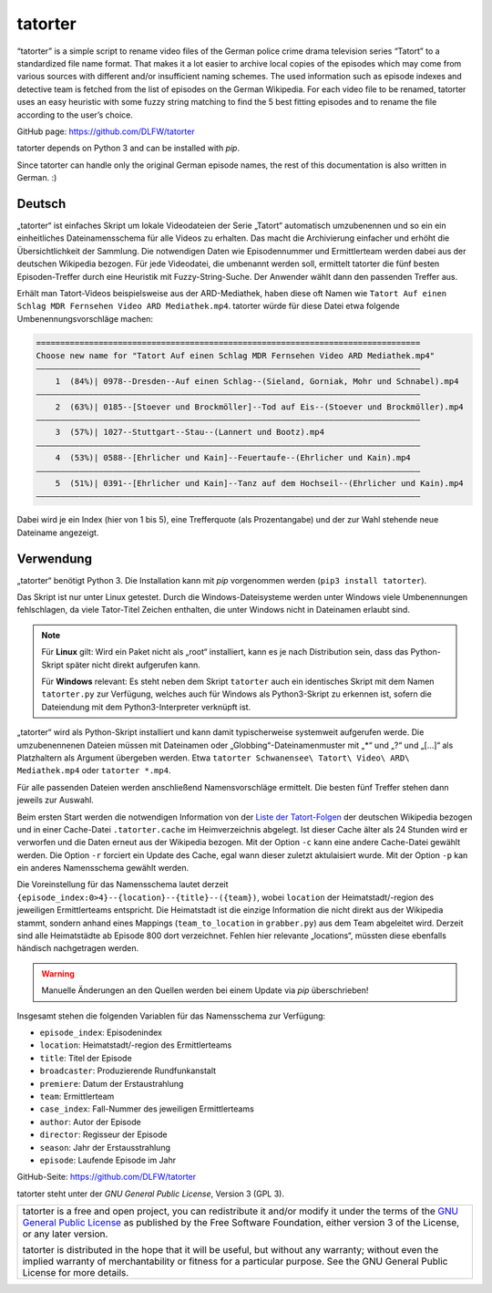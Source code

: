 ========
tatorter
========

“tatorter” is a simple script to rename video files of the German police crime drama television series “Tatort” to a standardized file name format.
That makes it a lot easier to archive local copies of the episodes which may come from various sources with different and/or insufficient naming schemes.
The used information such as episode indexes and detective team is fetched from the list of episodes on the German Wikipedia.
For each video file to be renamed, tatorter uses an easy heuristic with some fuzzy string matching to find the 5 best fitting episodes and to rename the file
according to the user’s choice.

GitHub page: https://github.com/DLFW/tatorter

tatorter depends on Python 3 and can be installed with *pip*.

Since tatorter can handle only the original German episode names, the rest of this documentation is also written in German. :)

Deutsch
=======

„tatorter“ ist einfaches Skript um lokale Videodateien der Serie „Tatort“ automatisch umzubenennen und so ein ein einheitliches Dateinamensschema für alle Videos zu erhalten.
Das macht die Archivierung einfacher und erhöht die Übersichtlichkeit der Sammlung.
Die notwendigen Daten wie Episodennummer und Ermittlerteam werden dabei aus der deutschen Wikipedia bezogen.
Für jede Videodatei, die umbenannt werden soll, ermittelt tatorter die fünf besten Episoden-Treffer durch eine Heuristik mit Fuzzy-String-Suche. Der Anwender wählt dann
den passenden Treffer aus.
 
Erhält man Tatort-Videos beispielsweise aus der ARD-Mediathek, haben diese oft Namen wie ``Tatort Auf einen Schlag MDR Fernsehen Video ARD Mediathek.mp4``.
tatorter würde für diese Datei etwa folgende Umbenennungsvorschläge machen:

.. code-block::

   ================================================================================
   Choose new name for "Tatort Auf einen Schlag MDR Fernsehen Video ARD Mediathek.mp4"
   ––––––––––––––––––––––––––––––––––––––––––––––––––––––––––––––––––––––––––––––––
       1  (84%)| 0978--Dresden--Auf einen Schlag--(Sieland, Gorniak, Mohr und Schnabel).mp4
   ––––––––––––––––––––––––––––––––––––––––––––––––––––––––––––––––––––––––––––––––
       2  (63%)| 0185--[Stoever und Brockmöller]--Tod auf Eis--(Stoever und Brockmöller).mp4
   ––––––––––––––––––––––––––––––––––––––––––––––––––––––––––––––––––––––––––––––––
       3  (57%)| 1027--Stuttgart--Stau--(Lannert und Bootz).mp4
   ––––––––––––––––––––––––––––––––––––––––––––––––––––––––––––––––––––––––––––––––
       4  (53%)| 0588--[Ehrlicher und Kain]--Feuertaufe--(Ehrlicher und Kain).mp4
   ––––––––––––––––––––––––––––––––––––––––––––––––––––––––––––––––––––––––––––––––
       5  (51%)| 0391--[Ehrlicher und Kain]--Tanz auf dem Hochseil--(Ehrlicher und Kain).mp4
   ––––––––––––––––––––––––––––––––––––––––––––––––––––––––––––––––––––––––––––––––

Dabei wird je ein Index (hier von 1 bis 5), eine Trefferquote (als Prozentangabe) und der zur Wahl stehende neue Dateiname angezeigt.

Verwendung
==========

„tatorter“ benötigt Python 3. Die Installation kann mit *pip* vorgenommen werden (``pip3 install tatorter``).

Das Skript ist nur unter Linux getestet. Durch die Windows-Dateisysteme werden unter Windows viele Umbenennungen fehlschlagen, da viele
Tator-Titel Zeichen enthalten, die unter Windows nicht in Dateinamen erlaubt sind.

.. NOTE::

    Für **Linux** gilt: Wird ein Paket nicht als „root“ installiert, kann es je nach Distribution sein,
    dass das Python-Skript später nicht direkt aufgerufen kann.
    
    Für **Windows** relevant: Es steht neben dem Skript ``tatorter`` auch ein identisches Skript mit
    dem Namen ``tatorter.py`` zur Verfügung, welches auch für Windows als Python3-Skript zu erkennen ist,
    sofern die Dateiendung mit dem Python3-Interpreter verknüpft ist.

„tatorter“ wird als Python-Skript installiert und kann damit typischerweise systemweit aufgerufen werde.
Die umzubenennenen Dateien müssen mit Dateinamen oder „Globbing“-Dateinamenmuster mit „*“ und „?“ und „[...]“ als Platzhaltern als Argument übergeben werden.
Etwa ``tatorter Schwanensee\ Tatort\ Video\ ARD\ Mediathek.mp4`` oder ``tatorter *.mp4``.

Für alle passenden Dateien werden anschließend Namensvorschläge ermittelt. Die besten fünf Treffer stehen dann jeweils zur Auswahl.

Beim ersten Start  werden die notwendigen Information von der `Liste der Tatort-Folgen`_ der deutschen Wikipedia bezogen und in einer Cache-Datei ``.tatorter.cache`` im Heimverzeichnis abgelegt.
Ist dieser Cache älter als 24 Stunden wird er verworfen und die Daten erneut aus der Wikipedia bezogen.
Mit der Option ``-c`` kann eine andere Cache-Datei gewählt werden.
Die Option ``-r`` forciert ein Update des Cache, egal wann dieser zuletzt aktulaisiert wurde.
Mit der Option ``-p`` kan ein anderes Namensschema gewählt werden.

Die Voreinstellung für das Namensschema lautet derzeit ``{episode_index:0>4}--{location}--{title}--({team})``, wobei ``location`` der Heimatstadt/-region des jeweiligen Ermittlerteams entspricht.
Die Heimatstadt ist die einzige Information die nicht direkt aus der Wikipedia stammt, sondern anhand eines
Mappings (``team_to_location`` in ``grabber.py``) aus dem Team abgeleitet wird. Derzeit sind alle Heimatstädte ab Episode 800 dort
verzeichnet. Fehlen hier relevante „locations“, müssten diese ebenfalls händisch nachgetragen werden.

.. WARNING::     

   Manuelle Änderungen an den Quellen werden bei einem Update via *pip* überschrieben!

Insgesamt stehen die folgenden Variablen für das Namensschema zur Verfügung:

* ``episode_index``: Episodenindex 
* ``location``: Heimatstadt/-region des Ermittlerteams
* ``title``: Titel der Episode
* ``broadcaster``: Produzierende Rundfunkanstalt
* ``premiere``: Datum der Erstaustrahlung
* ``team``: Ermittlerteam
* ``case_index``: Fall-Nummer des jeweiligen Ermittlerteams
* ``author``: Autor der Episode
* ``director``: Regisseur der Episode
* ``season``: Jahr der Erstausstrahlung
* ``episode``: Laufende Episode im Jahr

GitHub-Seite: https://github.com/DLFW/tatorter

.. _`Liste der Tatort-Folgen`: https://de.wikipedia.org/wiki/Liste_der_Tatort-Folgen

tatorter steht unter der `GNU General Public License`, Version 3 (GPL 3).

+--------------------------------------------------------------------------------------+
| tatorter is a free and open project, you can redistribute it and/or modify           |
| it under the terms of the `GNU General Public License`_ as published by              |
| the Free Software Foundation, either version 3 of the License, or any later version. |
|                                                                                      |
| tatorter is distributed in the hope that it will be useful,                          |
| but without any warranty; without even the implied warranty of                       |
| merchantability or fitness for a particular purpose.  See the                        |
| GNU General Public License for more details.                                         |
+--------------------------------------------------------------------------------------+

.. _GNU General Public License: http://www.gnu.org/licenses/
